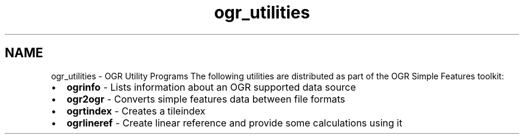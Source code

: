 .TH "ogr_utilities" 1 "Tue Sep 15 2015" "GDAL" \" -*- nroff -*-
.ad l
.nh
.SH NAME
ogr_utilities \- OGR Utility Programs 
The following utilities are distributed as part of the OGR Simple Features toolkit:
.PP
.PD 0
.IP "\(bu" 2
\fBogrinfo\fP - Lists information about an OGR supported data source 
.IP "\(bu" 2
\fBogr2ogr\fP - Converts simple features data between file formats 
.IP "\(bu" 2
\fBogrtindex\fP - Creates a tileindex 
.IP "\(bu" 2
\fBogrlineref\fP - Create linear reference and provide some calculations using it 
.PP

